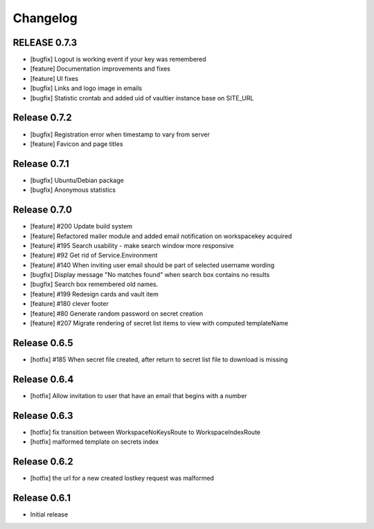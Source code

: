 *********
Changelog
*********

RELEASE 0.7.3
-------------

* [bugfix] Logout is working event if your key was remembered
* [feature] Documentation improvements and fixes
* [feature] UI fixes
* [bugfix] Links and logo image in emails
* [bugfix] Statistic crontab and added uid of vaultier instance base on SITE_URL

Release 0.7.2
-------------
* [bugfix] Registration error when timestamp to vary from server
* [feature] Favicon and page titles

Release 0.7.1
-------------
* [bugfix] Ubuntu/Debian package
* [bugfix] Anonymous statistics

Release 0.7.0
-------------
* [feature] #200 Update build system
* [feature] Refactored mailer module and added email notification on workspacekey acquired
* [feature] #195 Search usability - make search window more responsive
* [feature] #92 Get rid of Service.Environment
* [feature] #140 When inviting user email should be part of selected username wording
* [bugfix] Display message "No matches found" when search box contains no results
* [bugfix] Search box remembered old names.
* [feature] #199 Redesign cards and vault item
* [feature] #180 clever footer
* [feature] #80 Generate random password on secret creation
* [feature] #207 Migrate rendering of secret list items to view with computed templateName

Release 0.6.5
-------------
* [hotfix] #185 When secret file created, after return to secret list file to download is missing

Release 0.6.4
-------------
* [hotfix] Allow invitation to user that have an email that begins with a number

Release 0.6.3
-------------
* [hotfix] fix transition between WorkspaceNoKeysRoute to WorkspaceIndexRoute
* [hotfix] malformed template on secrets index

Release 0.6.2
-------------
* [hotfix] the url for a new created lostkey request was malformed

Release 0.6.1
-------------
* Initial release
